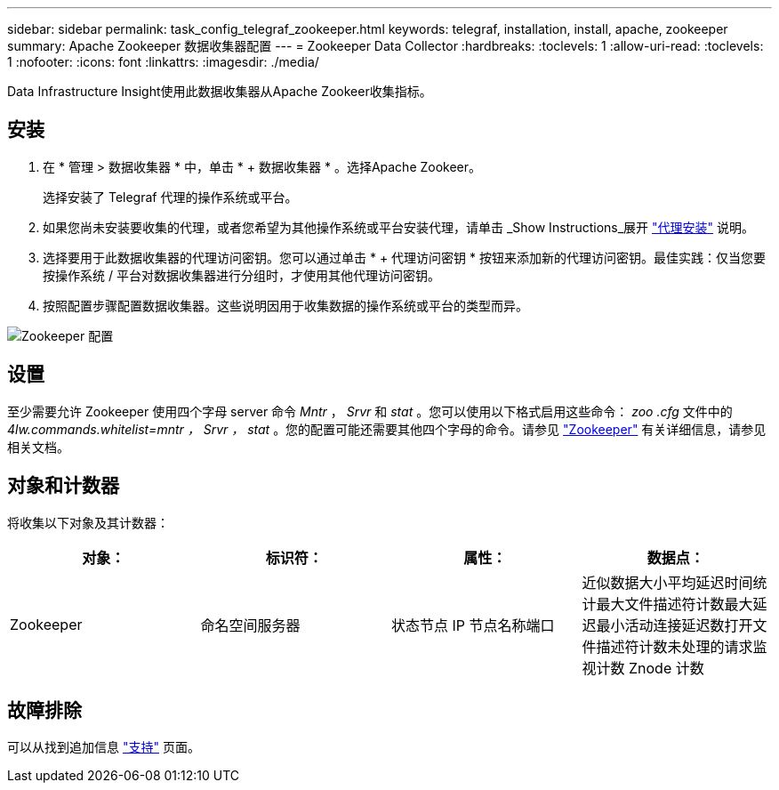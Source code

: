---
sidebar: sidebar 
permalink: task_config_telegraf_zookeeper.html 
keywords: telegraf, installation, install, apache, zookeeper 
summary: Apache Zookeeper 数据收集器配置 
---
= Zookeeper Data Collector
:hardbreaks:
:toclevels: 1
:allow-uri-read: 
:toclevels: 1
:nofooter: 
:icons: font
:linkattrs: 
:imagesdir: ./media/


[role="lead"]
Data Infrastructure Insight使用此数据收集器从Apache Zookeer收集指标。



== 安装

. 在 * 管理 > 数据收集器 * 中，单击 * + 数据收集器 * 。选择Apache Zookeer。
+
选择安装了 Telegraf 代理的操作系统或平台。

. 如果您尚未安装要收集的代理，或者您希望为其他操作系统或平台安装代理，请单击 _Show Instructions_展开 link:task_config_telegraf_agent.html["代理安装"] 说明。
. 选择要用于此数据收集器的代理访问密钥。您可以通过单击 * + 代理访问密钥 * 按钮来添加新的代理访问密钥。最佳实践：仅当您要按操作系统 / 平台对数据收集器进行分组时，才使用其他代理访问密钥。
. 按照配置步骤配置数据收集器。这些说明因用于收集数据的操作系统或平台的类型而异。


image:ZookeeperDCConfigLinux.png["Zookeeper 配置"]



== 设置

至少需要允许 Zookeeper 使用四个字母 server 命令 _Mntr_ ， _Srvr_ 和 _stat_ 。您可以使用以下格式启用这些命令： _zoo .cfg_ 文件中的 _4lw.commands.whitelist=mntr ， Srvr ， stat_ 。您的配置可能还需要其他四个字母的命令。请参见 link:https://zookeeper.apache.org/["Zookeeper"] 有关详细信息，请参见相关文档。



== 对象和计数器

将收集以下对象及其计数器：

[cols="<.<,<.<,<.<,<.<"]
|===
| 对象： | 标识符： | 属性： | 数据点： 


| Zookeeper | 命名空间服务器 | 状态节点 IP 节点名称端口 | 近似数据大小平均延迟时间统计最大文件描述符计数最大延迟最小活动连接延迟数打开文件描述符计数未处理的请求监视计数 Znode 计数 
|===


== 故障排除

可以从找到追加信息 link:concept_requesting_support.html["支持"] 页面。
